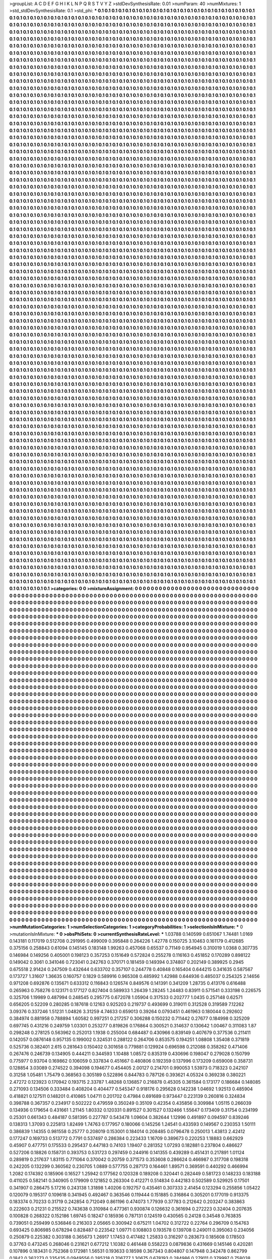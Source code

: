 >groupList:
A C D E F G H I K L
N P Q R S T V Y Z 
>stdDevSynthesisRate:
0.01 
>numParam:
40
>numMixtures:
1
>std_stdDevSynthesisRate:
0.1
>std_phi:
***
0.1 0.1 0.1 0.1 0.1 0.1 0.1 0.1 0.1 0.1
0.1 0.1 0.1 0.1 0.1 0.1 0.1 0.1 0.1 0.1
0.1 0.1 0.1 0.1 0.1 0.1 0.1 0.1 0.1 0.1
0.1 0.1 0.1 0.1 0.1 0.1 0.1 0.1 0.1 0.1
0.1 0.1 0.1 0.1 0.1 0.1 0.1 0.1 0.1 0.1
0.1 0.1 0.1 0.1 0.1 0.1 0.1 0.1 0.1 0.1
0.1 0.1 0.1 0.1 0.1 0.1 0.1 0.1 0.1 0.1
0.1 0.1 0.1 0.1 0.1 0.1 0.1 0.1 0.1 0.1
0.1 0.1 0.1 0.1 0.1 0.1 0.1 0.1 0.1 0.1
0.1 0.1 0.1 0.1 0.1 0.1 0.1 0.1 0.1 0.1
0.1 0.1 0.1 0.1 0.1 0.1 0.1 0.1 0.1 0.1
0.1 0.1 0.1 0.1 0.1 0.1 0.1 0.1 0.1 0.1
0.1 0.1 0.1 0.1 0.1 0.1 0.1 0.1 0.1 0.1
0.1 0.1 0.1 0.1 0.1 0.1 0.1 0.1 0.1 0.1
0.1 0.1 0.1 0.1 0.1 0.1 0.1 0.1 0.1 0.1
0.1 0.1 0.1 0.1 0.1 0.1 0.1 0.1 0.1 0.1
0.1 0.1 0.1 0.1 0.1 0.1 0.1 0.1 0.1 0.1
0.1 0.1 0.1 0.1 0.1 0.1 0.1 0.1 0.1 0.1
0.1 0.1 0.1 0.1 0.1 0.1 0.1 0.1 0.1 0.1
0.1 0.1 0.1 0.1 0.1 0.1 0.1 0.1 0.1 0.1
0.1 0.1 0.1 0.1 0.1 0.1 0.1 0.1 0.1 0.1
0.1 0.1 0.1 0.1 0.1 0.1 0.1 0.1 0.1 0.1
0.1 0.1 0.1 0.1 0.1 0.1 0.1 0.1 0.1 0.1
0.1 0.1 0.1 0.1 0.1 0.1 0.1 0.1 0.1 0.1
0.1 0.1 0.1 0.1 0.1 0.1 0.1 0.1 0.1 0.1
0.1 0.1 0.1 0.1 0.1 0.1 0.1 0.1 0.1 0.1
0.1 0.1 0.1 0.1 0.1 0.1 0.1 0.1 0.1 0.1
0.1 0.1 0.1 0.1 0.1 0.1 0.1 0.1 0.1 0.1
0.1 0.1 0.1 0.1 0.1 0.1 0.1 0.1 0.1 0.1
0.1 0.1 0.1 0.1 0.1 0.1 0.1 0.1 0.1 0.1
0.1 0.1 0.1 0.1 0.1 0.1 0.1 0.1 0.1 0.1
0.1 0.1 0.1 0.1 0.1 0.1 0.1 0.1 0.1 0.1
0.1 0.1 0.1 0.1 0.1 0.1 0.1 0.1 0.1 0.1
0.1 0.1 0.1 0.1 0.1 0.1 0.1 0.1 0.1 0.1
0.1 0.1 0.1 0.1 0.1 0.1 0.1 0.1 0.1 0.1
0.1 0.1 0.1 0.1 0.1 0.1 0.1 0.1 0.1 0.1
0.1 0.1 0.1 0.1 0.1 0.1 0.1 0.1 0.1 0.1
0.1 0.1 0.1 0.1 0.1 0.1 0.1 0.1 0.1 0.1
0.1 0.1 0.1 0.1 0.1 0.1 0.1 0.1 0.1 0.1
0.1 0.1 0.1 0.1 0.1 0.1 0.1 0.1 0.1 0.1
0.1 0.1 0.1 0.1 0.1 0.1 0.1 0.1 0.1 0.1
0.1 0.1 0.1 0.1 0.1 0.1 0.1 0.1 0.1 0.1
0.1 0.1 0.1 0.1 0.1 0.1 0.1 0.1 0.1 0.1
0.1 0.1 0.1 0.1 0.1 0.1 0.1 0.1 0.1 0.1
0.1 0.1 0.1 0.1 0.1 0.1 0.1 0.1 0.1 0.1
0.1 0.1 0.1 0.1 0.1 0.1 0.1 0.1 0.1 0.1
0.1 0.1 0.1 0.1 0.1 0.1 0.1 0.1 0.1 0.1
0.1 0.1 0.1 0.1 0.1 0.1 0.1 0.1 0.1 0.1
0.1 0.1 0.1 0.1 0.1 0.1 0.1 0.1 0.1 0.1
0.1 0.1 0.1 0.1 0.1 0.1 0.1 0.1 0.1 0.1
0.1 0.1 0.1 0.1 0.1 0.1 0.1 0.1 0.1 0.1
0.1 0.1 0.1 0.1 0.1 0.1 0.1 0.1 0.1 0.1
0.1 0.1 0.1 0.1 0.1 0.1 0.1 0.1 0.1 0.1
0.1 0.1 0.1 0.1 0.1 0.1 0.1 0.1 0.1 0.1
0.1 0.1 0.1 0.1 0.1 0.1 0.1 0.1 0.1 0.1
0.1 0.1 0.1 0.1 0.1 0.1 0.1 0.1 0.1 0.1
0.1 0.1 0.1 0.1 0.1 0.1 0.1 0.1 0.1 0.1
0.1 0.1 0.1 0.1 0.1 0.1 0.1 0.1 0.1 0.1
0.1 0.1 0.1 0.1 0.1 0.1 0.1 0.1 0.1 0.1
0.1 0.1 0.1 0.1 0.1 0.1 0.1 0.1 0.1 0.1
0.1 0.1 0.1 0.1 0.1 0.1 0.1 0.1 0.1 0.1
0.1 0.1 0.1 0.1 0.1 0.1 0.1 0.1 0.1 0.1
0.1 0.1 0.1 0.1 0.1 0.1 0.1 0.1 0.1 0.1
0.1 0.1 0.1 0.1 0.1 0.1 0.1 0.1 0.1 0.1
0.1 0.1 0.1 0.1 0.1 0.1 0.1 0.1 0.1 0.1
0.1 0.1 0.1 0.1 0.1 0.1 0.1 0.1 0.1 0.1
0.1 0.1 0.1 0.1 0.1 0.1 0.1 0.1 0.1 0.1
0.1 0.1 0.1 0.1 0.1 0.1 0.1 0.1 0.1 0.1
0.1 0.1 0.1 0.1 0.1 0.1 0.1 0.1 0.1 0.1
0.1 0.1 0.1 0.1 0.1 0.1 0.1 0.1 0.1 0.1
0.1 0.1 0.1 0.1 0.1 0.1 0.1 0.1 0.1 0.1
0.1 0.1 0.1 0.1 0.1 0.1 0.1 0.1 0.1 0.1
0.1 0.1 0.1 0.1 0.1 0.1 0.1 0.1 0.1 0.1
0.1 0.1 0.1 0.1 0.1 0.1 0.1 0.1 0.1 0.1
0.1 0.1 0.1 0.1 0.1 0.1 0.1 0.1 0.1 0.1
0.1 0.1 0.1 0.1 0.1 0.1 0.1 0.1 0.1 0.1
0.1 0.1 0.1 0.1 0.1 0.1 0.1 0.1 0.1 0.1
0.1 0.1 0.1 0.1 0.1 0.1 0.1 0.1 0.1 0.1
0.1 0.1 0.1 0.1 0.1 0.1 0.1 0.1 0.1 0.1
0.1 0.1 0.1 0.1 0.1 0.1 0.1 0.1 0.1 0.1
0.1 0.1 0.1 0.1 0.1 0.1 0.1 0.1 0.1 0.1
0.1 0.1 0.1 0.1 0.1 0.1 0.1 0.1 0.1 0.1
0.1 0.1 0.1 0.1 0.1 0.1 0.1 0.1 0.1 0.1
0.1 0.1 0.1 0.1 0.1 0.1 0.1 0.1 0.1 0.1
0.1 0.1 0.1 0.1 0.1 0.1 0.1 0.1 0.1 0.1
0.1 0.1 0.1 0.1 0.1 0.1 0.1 0.1 0.1 0.1
0.1 0.1 0.1 0.1 0.1 0.1 0.1 0.1 0.1 0.1
0.1 0.1 0.1 0.1 0.1 0.1 0.1 0.1 0.1 0.1
0.1 0.1 0.1 0.1 0.1 0.1 0.1 0.1 0.1 0.1
0.1 0.1 0.1 0.1 0.1 0.1 0.1 0.1 0.1 0.1
0.1 0.1 0.1 0.1 0.1 0.1 0.1 0.1 0.1 0.1
0.1 0.1 0.1 0.1 0.1 0.1 0.1 0.1 0.1 0.1
0.1 0.1 0.1 0.1 0.1 0.1 0.1 0.1 0.1 0.1
0.1 0.1 0.1 0.1 0.1 0.1 0.1 0.1 0.1 0.1
0.1 0.1 0.1 0.1 0.1 0.1 0.1 0.1 0.1 0.1
0.1 0.1 0.1 0.1 0.1 0.1 0.1 0.1 0.1 0.1
0.1 0.1 0.1 0.1 0.1 0.1 0.1 0.1 0.1 0.1
0.1 0.1 0.1 0.1 0.1 0.1 0.1 0.1 0.1 0.1
0.1 0.1 0.1 0.1 0.1 0.1 0.1 0.1 0.1 0.1
0.1 0.1 0.1 0.1 0.1 0.1 0.1 0.1 0.1 0.1
0.1 0.1 0.1 0.1 0.1 0.1 0.1 0.1 0.1 0.1
0.1 0.1 0.1 0.1 0.1 0.1 0.1 0.1 0.1 0.1
0.1 0.1 0.1 0.1 0.1 0.1 0.1 0.1 0.1 0.1
0.1 0.1 0.1 0.1 0.1 0.1 0.1 0.1 0.1 0.1
0.1 0.1 0.1 0.1 0.1 0.1 0.1 0.1 0.1 0.1
0.1 0.1 0.1 0.1 0.1 0.1 0.1 0.1 0.1 0.1
0.1 0.1 0.1 0.1 0.1 0.1 0.1 0.1 0.1 0.1
0.1 0.1 0.1 0.1 0.1 0.1 0.1 0.1 0.1 0.1
0.1 0.1 0.1 0.1 0.1 0.1 0.1 0.1 0.1 0.1
0.1 0.1 0.1 0.1 0.1 0.1 0.1 0.1 0.1 0.1
0.1 0.1 0.1 0.1 0.1 0.1 0.1 0.1 0.1 0.1
0.1 0.1 0.1 0.1 0.1 0.1 0.1 0.1 0.1 0.1
0.1 0.1 0.1 0.1 0.1 0.1 0.1 0.1 0.1 0.1
0.1 0.1 0.1 0.1 0.1 0.1 0.1 0.1 0.1 0.1
0.1 0.1 0.1 0.1 0.1 0.1 0.1 0.1 0.1 0.1
0.1 0.1 0.1 0.1 0.1 0.1 0.1 0.1 0.1 0.1
0.1 0.1 0.1 0.1 0.1 0.1 0.1 0.1 0.1 0.1
0.1 0.1 0.1 0.1 0.1 0.1 0.1 0.1 0.1 0.1
0.1 0.1 0.1 0.1 0.1 0.1 0.1 0.1 0.1 0.1
0.1 0.1 0.1 0.1 0.1 0.1 0.1 0.1 0.1 0.1
0.1 0.1 0.1 0.1 0.1 0.1 0.1 0.1 0.1 0.1
0.1 0.1 0.1 0.1 0.1 0.1 0.1 0.1 0.1 0.1
0.1 0.1 0.1 0.1 0.1 0.1 0.1 0.1 0.1 0.1
0.1 0.1 0.1 0.1 0.1 0.1 0.1 0.1 0.1 0.1
0.1 0.1 0.1 0.1 0.1 0.1 0.1 0.1 0.1 0.1
0.1 0.1 0.1 0.1 0.1 0.1 0.1 0.1 0.1 0.1
0.1 0.1 0.1 0.1 0.1 0.1 0.1 0.1 0.1 0.1
0.1 0.1 0.1 0.1 0.1 0.1 0.1 0.1 0.1 0.1
0.1 0.1 0.1 0.1 0.1 0.1 0.1 0.1 0.1 0.1
0.1 0.1 0.1 0.1 0.1 0.1 0.1 0.1 0.1 0.1
0.1 0.1 0.1 0.1 0.1 0.1 0.1 0.1 0.1 0.1
0.1 0.1 0.1 0.1 0.1 0.1 0.1 0.1 0.1 0.1
0.1 0.1 0.1 0.1 0.1 0.1 0.1 0.1 0.1 0.1
0.1 0.1 0.1 0.1 0.1 0.1 0.1 0.1 0.1 0.1
0.1 0.1 0.1 0.1 0.1 0.1 0.1 0.1 0.1 0.1
0.1 0.1 0.1 0.1 0.1 0.1 0.1 0.1 0.1 0.1
0.1 0.1 0.1 0.1 0.1 0.1 0.1 0.1 0.1 0.1
0.1 0.1 0.1 0.1 0.1 0.1 0.1 0.1 0.1 0.1
0.1 0.1 0.1 0.1 0.1 0.1 0.1 0.1 0.1 0.1
0.1 0.1 0.1 0.1 0.1 0.1 0.1 0.1 0.1 0.1
0.1 0.1 0.1 0.1 0.1 0.1 0.1 0.1 0.1 0.1
0.1 0.1 0.1 0.1 0.1 0.1 0.1 0.1 0.1 0.1
0.1 0.1 0.1 0.1 0.1 0.1 0.1 0.1 0.1 0.1
0.1 0.1 0.1 0.1 0.1 0.1 0.1 0.1 0.1 0.1
0.1 0.1 0.1 0.1 0.1 0.1 0.1 0.1 0.1 0.1
0.1 0.1 0.1 0.1 0.1 0.1 0.1 0.1 0.1 0.1
0.1 0.1 0.1 0.1 0.1 0.1 0.1 0.1 0.1 0.1
0.1 0.1 0.1 0.1 0.1 0.1 0.1 0.1 0.1 0.1
0.1 0.1 0.1 0.1 0.1 0.1 0.1 0.1 0.1 0.1
0.1 0.1 0.1 0.1 0.1 0.1 0.1 0.1 0.1 0.1
0.1 0.1 0.1 0.1 0.1 0.1 0.1 0.1 0.1 0.1
0.1 0.1 0.1 0.1 0.1 0.1 0.1 0.1 0.1 0.1
0.1 0.1 0.1 0.1 0.1 0.1 0.1 0.1 0.1 0.1
0.1 0.1 0.1 0.1 0.1 0.1 0.1 0.1 0.1 0.1
0.1 0.1 0.1 0.1 0.1 0.1 0.1 0.1 0.1 0.1
0.1 0.1 0.1 0.1 0.1 0.1 0.1 0.1 0.1 0.1
0.1 0.1 0.1 0.1 0.1 0.1 0.1 0.1 0.1 0.1
0.1 0.1 0.1 0.1 0.1 0.1 0.1 0.1 0.1 0.1
0.1 0.1 0.1 0.1 0.1 0.1 0.1 0.1 0.1 0.1
0.1 0.1 0.1 0.1 0.1 0.1 0.1 0.1 0.1 0.1
0.1 0.1 0.1 0.1 0.1 0.1 0.1 0.1 0.1 0.1
0.1 0.1 0.1 0.1 0.1 0.1 0.1 0.1 0.1 0.1
0.1 0.1 0.1 0.1 0.1 0.1 0.1 0.1 0.1 0.1
0.1 0.1 0.1 0.1 0.1 0.1 0.1 0.1 0.1 0.1
0.1 0.1 0.1 0.1 0.1 0.1 0.1 0.1 0.1 0.1
0.1 0.1 0.1 0.1 0.1 0.1 0.1 0.1 0.1 0.1
0.1 0.1 0.1 0.1 0.1 0.1 0.1 0.1 0.1 0.1
0.1 0.1 0.1 0.1 0.1 0.1 0.1 0.1 0.1 0.1
0.1 0.1 0.1 0.1 0.1 0.1 0.1 0.1 0.1 0.1
0.1 0.1 0.1 0.1 0.1 0.1 0.1 0.1 0.1 0.1
0.1 0.1 0.1 0.1 0.1 0.1 0.1 0.1 0.1 0.1
0.1 0.1 0.1 0.1 0.1 0.1 0.1 0.1 0.1 0.1
0.1 0.1 0.1 0.1 0.1 0.1 0.1 0.1 0.1 0.1
0.1 0.1 0.1 0.1 0.1 0.1 0.1 0.1 0.1 0.1
0.1 0.1 0.1 0.1 0.1 0.1 0.1 0.1 0.1 0.1
0.1 0.1 0.1 0.1 0.1 0.1 0.1 0.1 0.1 0.1
0.1 0.1 0.1 0.1 0.1 0.1 0.1 0.1 0.1 0.1
0.1 0.1 0.1 0.1 0.1 0.1 0.1 0.1 0.1 0.1
0.1 0.1 0.1 0.1 0.1 0.1 0.1 0.1 0.1 0.1
0.1 0.1 0.1 0.1 0.1 0.1 0.1 0.1 0.1 0.1
0.1 0.1 0.1 0.1 0.1 0.1 0.1 0.1 0.1 0.1
0.1 0.1 0.1 0.1 0.1 0.1 0.1 0.1 0.1 0.1
0.1 0.1 0.1 0.1 0.1 0.1 0.1 0.1 0.1 0.1
0.1 0.1 0.1 0.1 0.1 0.1 0.1 0.1 0.1 0.1
0.1 0.1 0.1 0.1 0.1 0.1 0.1 0.1 0.1 0.1
0.1 0.1 0.1 0.1 0.1 0.1 0.1 0.1 0.1 0.1
0.1 0.1 0.1 0.1 0.1 0.1 0.1 0.1 0.1 0.1
0.1 0.1 0.1 0.1 0.1 0.1 0.1 0.1 0.1 0.1
0.1 0.1 0.1 0.1 0.1 0.1 0.1 0.1 0.1 0.1
0.1 0.1 0.1 0.1 0.1 0.1 0.1 0.1 0.1 0.1
0.1 0.1 0.1 0.1 0.1 0.1 0.1 0.1 0.1 0.1
0.1 0.1 0.1 0.1 0.1 0.1 0.1 0.1 0.1 0.1
0.1 0.1 0.1 0.1 0.1 0.1 0.1 0.1 0.1 0.1
0.1 0.1 0.1 0.1 0.1 0.1 0.1 0.1 0.1 0.1
0.1 0.1 0.1 0.1 0.1 0.1 0.1 0.1 0.1 0.1
0.1 0.1 0.1 0.1 0.1 0.1 0.1 0.1 0.1 0.1
0.1 0.1 0.1 0.1 0.1 0.1 0.1 0.1 0.1 0.1
0.1 0.1 0.1 0.1 0.1 0.1 0.1 0.1 0.1 0.1
0.1 0.1 0.1 0.1 0.1 0.1 0.1 0.1 0.1 0.1
0.1 0.1 0.1 0.1 0.1 0.1 0.1 0.1 0.1 0.1
0.1 0.1 0.1 0.1 0.1 0.1 0.1 0.1 0.1 0.1
0.1 0.1 0.1 0.1 0.1 0.1 0.1 0.1 0.1 0.1
0.1 0.1 0.1 0.1 0.1 0.1 0.1 0.1 0.1 0.1
0.1 0.1 0.1 0.1 0.1 0.1 0.1 0.1 0.1 0.1
0.1 0.1 0.1 0.1 0.1 0.1 0.1 0.1 0.1 0.1
0.1 0.1 0.1 0.1 0.1 0.1 0.1 0.1 0.1 0.1
0.1 0.1 0.1 0.1 0.1 0.1 0.1 0.1 0.1 0.1
0.1 0.1 0.1 0.1 0.1 0.1 0.1 0.1 0.1 0.1
0.1 0.1 0.1 0.1 0.1 0.1 0.1 0.1 0.1 0.1
0.1 0.1 0.1 0.1 0.1 0.1 0.1 0.1 0.1 0.1
0.1 0.1 0.1 0.1 0.1 0.1 0.1 0.1 0.1 0.1
0.1 0.1 0.1 0.1 0.1 0.1 0.1 0.1 0.1 0.1
0.1 0.1 0.1 0.1 0.1 0.1 0.1 0.1 0.1 0.1
0.1 0.1 0.1 0.1 0.1 0.1 0.1 0.1 0.1 0.1
0.1 0.1 0.1 0.1 0.1 0.1 0.1 0.1 0.1 0.1
0.1 0.1 0.1 0.1 0.1 0.1 0.1 0.1 0.1 0.1
0.1 0.1 0.1 0.1 0.1 0.1 0.1 0.1 0.1 0.1
0.1 0.1 0.1 0.1 0.1 0.1 0.1 0.1 0.1 0.1
0.1 0.1 0.1 0.1 0.1 0.1 0.1 0.1 0.1 0.1
0.1 0.1 0.1 0.1 0.1 0.1 0.1 0.1 0.1 0.1
0.1 0.1 0.1 0.1 0.1 0.1 0.1 0.1 0.1 0.1
0.1 0.1 0.1 0.1 0.1 0.1 0.1 0.1 0.1 0.1
0.1 0.1 0.1 0.1 0.1 0.1 0.1 0.1 0.1 0.1
0.1 0.1 0.1 0.1 0.1 0.1 0.1 0.1 0.1 0.1
0.1 0.1 0.1 0.1 0.1 0.1 0.1 0.1 0.1 0.1
0.1 0.1 0.1 0.1 0.1 0.1 0.1 0.1 0.1 0.1
0.1 0.1 0.1 0.1 0.1 0.1 0.1 0.1 0.1 0.1
0.1 0.1 0.1 0.1 0.1 0.1 0.1 0.1 0.1 0.1
0.1 0.1 0.1 0.1 0.1 0.1 0.1 0.1 0.1 0.1
0.1 0.1 0.1 0.1 0.1 0.1 0.1 0.1 0.1 0.1
0.1 0.1 0.1 0.1 0.1 0.1 0.1 0.1 0.1 0.1
0.1 0.1 0.1 0.1 0.1 0.1 0.1 0.1 0.1 0.1
0.1 0.1 0.1 0.1 0.1 0.1 0.1 0.1 0.1 0.1
0.1 0.1 0.1 0.1 0.1 0.1 0.1 0.1 0.1 0.1
0.1 0.1 0.1 0.1 0.1 0.1 0.1 0.1 0.1 0.1
0.1 0.1 0.1 0.1 0.1 0.1 0.1 0.1 0.1 0.1
0.1 0.1 0.1 0.1 0.1 0.1 0.1 0.1 0.1 0.1
0.1 0.1 0.1 0.1 0.1 0.1 0.1 0.1 0.1 0.1
0.1 0.1 0.1 0.1 0.1 0.1 0.1 0.1 0.1 0.1
0.1 0.1 0.1 0.1 0.1 0.1 0.1 0.1 0.1 0.1
0.1 0.1 0.1 0.1 0.1 0.1 0.1 0.1 0.1 0.1
0.1 0.1 0.1 0.1 0.1 0.1 0.1 0.1 0.1 0.1
0.1 0.1 0.1 0.1 0.1 0.1 0.1 0.1 0.1 0.1
0.1 0.1 0.1 0.1 0.1 0.1 0.1 0.1 0.1 0.1
0.1 0.1 0.1 0.1 0.1 0.1 0.1 0.1 0.1 0.1
0.1 0.1 0.1 0.1 0.1 0.1 0.1 0.1 0.1 0.1
0.1 0.1 0.1 0.1 0.1 0.1 0.1 0.1 0.1 0.1
0.1 0.1 0.1 0.1 0.1 0.1 0.1 0.1 0.1 0.1
0.1 0.1 0.1 0.1 0.1 0.1 0.1 0.1 0.1 0.1
0.1 0.1 0.1 0.1 0.1 0.1 0.1 0.1 0.1 0.1
0.1 0.1 0.1 0.1 0.1 0.1 0.1 0.1 0.1 0.1
0.1 0.1 0.1 0.1 0.1 0.1 0.1 0.1 0.1 0.1
0.1 0.1 0.1 0.1 0.1 0.1 0.1 0.1 0.1 0.1
0.1 0.1 0.1 0.1 0.1 0.1 0.1 0.1 0.1 0.1
0.1 0.1 0.1 0.1 0.1 0.1 0.1 0.1 0.1 0.1
0.1 0.1 0.1 0.1 0.1 0.1 0.1 0.1 0.1 0.1
0.1 0.1 0.1 0.1 0.1 0.1 0.1 0.1 0.1 0.1
0.1 0.1 0.1 0.1 0.1 0.1 0.1 0.1 0.1 0.1
0.1 0.1 0.1 0.1 0.1 0.1 0.1 0.1 0.1 0.1
0.1 0.1 0.1 0.1 0.1 0.1 0.1 0.1 0.1 0.1
0.1 0.1 0.1 0.1 0.1 0.1 0.1 0.1 0.1 0.1
0.1 0.1 0.1 0.1 0.1 0.1 0.1 0.1 0.1 0.1
0.1 0.1 0.1 0.1 0.1 0.1 0.1 0.1 0.1 0.1
0.1 0.1 0.1 0.1 0.1 0.1 0.1 0.1 0.1 0.1
0.1 0.1 0.1 0.1 0.1 0.1 0.1 0.1 0.1 0.1
0.1 0.1 0.1 0.1 0.1 0.1 0.1 0.1 0.1 0.1
0.1 0.1 0.1 0.1 0.1 0.1 0.1 0.1 0.1 0.1
0.1 0.1 0.1 0.1 0.1 0.1 0.1 0.1 0.1 0.1
0.1 0.1 0.1 0.1 0.1 0.1 0.1 0.1 0.1 0.1
0.1 0.1 0.1 0.1 0.1 0.1 0.1 0.1 0.1 0.1
0.1 0.1 0.1 0.1 0.1 0.1 0.1 0.1 0.1 0.1
0.1 0.1 0.1 0.1 0.1 0.1 0.1 0.1 0.1 0.1
0.1 0.1 0.1 0.1 0.1 0.1 0.1 0.1 0.1 0.1
0.1 0.1 0.1 0.1 0.1 0.1 0.1 0.1 0.1 0.1
0.1 0.1 0.1 0.1 0.1 0.1 0.1 0.1 0.1 0.1
0.1 0.1 0.1 0.1 0.1 0.1 0.1 0.1 0.1 0.1
0.1 0.1 0.1 0.1 0.1 0.1 0.1 0.1 0.1 0.1
0.1 0.1 0.1 0.1 0.1 0.1 0.1 0.1 0.1 0.1
0.1 0.1 0.1 0.1 0.1 0.1 0.1 0.1 0.1 0.1
0.1 0.1 0.1 0.1 0.1 0.1 0.1 0.1 0.1 0.1
0.1 0.1 0.1 0.1 0.1 0.1 0.1 0.1 0.1 0.1
0.1 0.1 0.1 0.1 0.1 0.1 0.1 0.1 0.1 0.1
0.1 0.1 0.1 0.1 0.1 0.1 0.1 0.1 0.1 0.1
0.1 0.1 0.1 0.1 0.1 0.1 0.1 0.1 0.1 0.1
0.1 0.1 0.1 0.1 0.1 0.1 0.1 0.1 0.1 0.1
0.1 0.1 0.1 0.1 0.1 0.1 0.1 0.1 0.1 0.1
0.1 0.1 0.1 0.1 0.1 0.1 0.1 0.1 0.1 0.1
0.1 0.1 0.1 0.1 0.1 0.1 0.1 0.1 0.1 0.1
0.1 0.1 0.1 0.1 0.1 0.1 0.1 0.1 0.1 0.1
0.1 0.1 0.1 0.1 0.1 0.1 0.1 0.1 0.1 0.1
0.1 0.1 0.1 0.1 0.1 0.1 0.1 0.1 0.1 0.1
0.1 0.1 0.1 0.1 0.1 0.1 0.1 0.1 0.1 0.1
0.1 0.1 0.1 0.1 0.1 0.1 0.1 0.1 0.1 0.1
0.1 0.1 0.1 0.1 0.1 0.1 0.1 0.1 0.1 0.1
0.1 0.1 0.1 0.1 0.1 
>categories:
0 0
>mixtureAssignment:
0 0 0 0 0 0 0 0 0 0 0 0 0 0 0 0 0 0 0 0 0 0 0 0 0 0 0 0 0 0 0 0 0 0 0 0 0 0 0 0 0 0 0 0 0 0 0 0 0 0
0 0 0 0 0 0 0 0 0 0 0 0 0 0 0 0 0 0 0 0 0 0 0 0 0 0 0 0 0 0 0 0 0 0 0 0 0 0 0 0 0 0 0 0 0 0 0 0 0 0
0 0 0 0 0 0 0 0 0 0 0 0 0 0 0 0 0 0 0 0 0 0 0 0 0 0 0 0 0 0 0 0 0 0 0 0 0 0 0 0 0 0 0 0 0 0 0 0 0 0
0 0 0 0 0 0 0 0 0 0 0 0 0 0 0 0 0 0 0 0 0 0 0 0 0 0 0 0 0 0 0 0 0 0 0 0 0 0 0 0 0 0 0 0 0 0 0 0 0 0
0 0 0 0 0 0 0 0 0 0 0 0 0 0 0 0 0 0 0 0 0 0 0 0 0 0 0 0 0 0 0 0 0 0 0 0 0 0 0 0 0 0 0 0 0 0 0 0 0 0
0 0 0 0 0 0 0 0 0 0 0 0 0 0 0 0 0 0 0 0 0 0 0 0 0 0 0 0 0 0 0 0 0 0 0 0 0 0 0 0 0 0 0 0 0 0 0 0 0 0
0 0 0 0 0 0 0 0 0 0 0 0 0 0 0 0 0 0 0 0 0 0 0 0 0 0 0 0 0 0 0 0 0 0 0 0 0 0 0 0 0 0 0 0 0 0 0 0 0 0
0 0 0 0 0 0 0 0 0 0 0 0 0 0 0 0 0 0 0 0 0 0 0 0 0 0 0 0 0 0 0 0 0 0 0 0 0 0 0 0 0 0 0 0 0 0 0 0 0 0
0 0 0 0 0 0 0 0 0 0 0 0 0 0 0 0 0 0 0 0 0 0 0 0 0 0 0 0 0 0 0 0 0 0 0 0 0 0 0 0 0 0 0 0 0 0 0 0 0 0
0 0 0 0 0 0 0 0 0 0 0 0 0 0 0 0 0 0 0 0 0 0 0 0 0 0 0 0 0 0 0 0 0 0 0 0 0 0 0 0 0 0 0 0 0 0 0 0 0 0
0 0 0 0 0 0 0 0 0 0 0 0 0 0 0 0 0 0 0 0 0 0 0 0 0 0 0 0 0 0 0 0 0 0 0 0 0 0 0 0 0 0 0 0 0 0 0 0 0 0
0 0 0 0 0 0 0 0 0 0 0 0 0 0 0 0 0 0 0 0 0 0 0 0 0 0 0 0 0 0 0 0 0 0 0 0 0 0 0 0 0 0 0 0 0 0 0 0 0 0
0 0 0 0 0 0 0 0 0 0 0 0 0 0 0 0 0 0 0 0 0 0 0 0 0 0 0 0 0 0 0 0 0 0 0 0 0 0 0 0 0 0 0 0 0 0 0 0 0 0
0 0 0 0 0 0 0 0 0 0 0 0 0 0 0 0 0 0 0 0 0 0 0 0 0 0 0 0 0 0 0 0 0 0 0 0 0 0 0 0 0 0 0 0 0 0 0 0 0 0
0 0 0 0 0 0 0 0 0 0 0 0 0 0 0 0 0 0 0 0 0 0 0 0 0 0 0 0 0 0 0 0 0 0 0 0 0 0 0 0 0 0 0 0 0 0 0 0 0 0
0 0 0 0 0 0 0 0 0 0 0 0 0 0 0 0 0 0 0 0 0 0 0 0 0 0 0 0 0 0 0 0 0 0 0 0 0 0 0 0 0 0 0 0 0 0 0 0 0 0
0 0 0 0 0 0 0 0 0 0 0 0 0 0 0 0 0 0 0 0 0 0 0 0 0 0 0 0 0 0 0 0 0 0 0 0 0 0 0 0 0 0 0 0 0 0 0 0 0 0
0 0 0 0 0 0 0 0 0 0 0 0 0 0 0 0 0 0 0 0 0 0 0 0 0 0 0 0 0 0 0 0 0 0 0 0 0 0 0 0 0 0 0 0 0 0 0 0 0 0
0 0 0 0 0 0 0 0 0 0 0 0 0 0 0 0 0 0 0 0 0 0 0 0 0 0 0 0 0 0 0 0 0 0 0 0 0 0 0 0 0 0 0 0 0 0 0 0 0 0
0 0 0 0 0 0 0 0 0 0 0 0 0 0 0 0 0 0 0 0 0 0 0 0 0 0 0 0 0 0 0 0 0 0 0 0 0 0 0 0 0 0 0 0 0 0 0 0 0 0
0 0 0 0 0 0 0 0 0 0 0 0 0 0 0 0 0 0 0 0 0 0 0 0 0 0 0 0 0 0 0 0 0 0 0 0 0 0 0 0 0 0 0 0 0 0 0 0 0 0
0 0 0 0 0 0 0 0 0 0 0 0 0 0 0 0 0 0 0 0 0 0 0 0 0 0 0 0 0 0 0 0 0 0 0 0 0 0 0 0 0 0 0 0 0 0 0 0 0 0
0 0 0 0 0 0 0 0 0 0 0 0 0 0 0 0 0 0 0 0 0 0 0 0 0 0 0 0 0 0 0 0 0 0 0 0 0 0 0 0 0 0 0 0 0 0 0 0 0 0
0 0 0 0 0 0 0 0 0 0 0 0 0 0 0 0 0 0 0 0 0 0 0 0 0 0 0 0 0 0 0 0 0 0 0 0 0 0 0 0 0 0 0 0 0 0 0 0 0 0
0 0 0 0 0 0 0 0 0 0 0 0 0 0 0 0 0 0 0 0 0 0 0 0 0 0 0 0 0 0 0 0 0 0 0 0 0 0 0 0 0 0 0 0 0 0 0 0 0 0
0 0 0 0 0 0 0 0 0 0 0 0 0 0 0 0 0 0 0 0 0 0 0 0 0 0 0 0 0 0 0 0 0 0 0 0 0 0 0 0 0 0 0 0 0 0 0 0 0 0
0 0 0 0 0 0 0 0 0 0 0 0 0 0 0 0 0 0 0 0 0 0 0 0 0 0 0 0 0 0 0 0 0 0 0 0 0 0 0 0 0 0 0 0 0 0 0 0 0 0
0 0 0 0 0 0 0 0 0 0 0 0 0 0 0 0 0 0 0 0 0 0 0 0 0 0 0 0 0 0 0 0 0 0 0 0 0 0 0 0 0 0 0 0 0 0 0 0 0 0
0 0 0 0 0 0 0 0 0 0 0 0 0 0 0 0 0 0 0 0 0 0 0 0 0 0 0 0 0 0 0 0 0 0 0 0 0 0 0 0 0 0 0 0 0 0 0 0 0 0
0 0 0 0 0 0 0 0 0 0 0 0 0 0 0 0 0 0 0 0 0 0 0 0 0 0 0 0 0 0 0 0 0 0 0 0 0 0 0 0 0 0 0 0 0 0 0 0 0 0
0 0 0 0 0 0 0 0 0 0 0 0 0 0 0 0 0 0 0 0 0 0 0 0 0 0 0 0 0 0 0 0 0 0 0 0 0 0 0 0 0 0 0 0 0 0 0 0 0 0
0 0 0 0 0 0 0 0 0 0 0 0 0 0 0 0 0 0 0 0 0 0 0 0 0 0 0 0 0 0 0 0 0 0 0 0 0 0 0 0 0 0 0 0 0 0 0 0 0 0
0 0 0 0 0 0 0 0 0 0 0 0 0 0 0 0 0 0 0 0 0 0 0 0 0 0 0 0 0 0 0 0 0 0 0 0 0 0 0 0 0 0 0 0 0 0 0 0 0 0
0 0 0 0 0 0 0 0 0 0 0 0 0 0 0 0 0 0 0 0 0 0 0 0 0 0 0 0 0 0 0 0 0 0 0 0 0 0 0 0 0 0 0 0 0 0 0 0 0 0
0 0 0 0 0 0 0 0 0 0 0 0 0 0 0 0 0 0 0 0 0 0 0 0 0 0 0 0 0 0 0 0 0 0 0 0 0 0 0 0 0 0 0 0 0 0 0 0 0 0
0 0 0 0 0 0 0 0 0 0 0 0 0 0 0 0 0 0 0 0 0 0 0 0 0 0 0 0 0 0 0 0 0 0 0 0 0 0 0 0 0 0 0 0 0 0 0 0 0 0
0 0 0 0 0 0 0 0 0 0 0 0 0 0 0 0 0 0 0 0 0 0 0 0 0 0 0 0 0 0 0 0 0 0 0 0 0 0 0 0 0 0 0 0 0 0 0 0 0 0
0 0 0 0 0 0 0 0 0 0 0 0 0 0 0 0 0 0 0 0 0 0 0 0 0 0 0 0 0 0 0 0 0 0 0 0 0 0 0 0 0 0 0 0 0 0 0 0 0 0
0 0 0 0 0 0 0 0 0 0 0 0 0 0 0 0 0 0 0 0 0 0 0 0 0 0 0 0 0 0 0 0 0 0 0 0 0 0 0 0 0 0 0 0 0 0 0 0 0 0
0 0 0 0 0 0 0 0 0 0 0 0 0 0 0 0 0 0 0 0 0 0 0 0 0 0 0 0 0 0 0 0 0 0 0 0 0 0 0 0 0 0 0 0 0 0 0 0 0 0
0 0 0 0 0 0 0 0 0 0 0 0 0 0 0 0 0 0 0 0 0 0 0 0 0 0 0 0 0 0 0 0 0 0 0 0 0 0 0 0 0 0 0 0 0 0 0 0 0 0
0 0 0 0 0 0 0 0 0 0 0 0 0 0 0 0 0 0 0 0 0 0 0 0 0 0 0 0 0 0 0 0 0 0 0 0 0 0 0 0 0 0 0 0 0 0 0 0 0 0
0 0 0 0 0 0 0 0 0 0 0 0 0 0 0 0 0 0 0 0 0 0 0 0 0 0 0 0 0 0 0 0 0 0 0 0 0 0 0 0 0 0 0 0 0 0 0 0 0 0
0 0 0 0 0 0 0 0 0 0 0 0 0 0 0 0 0 0 0 0 0 0 0 0 0 0 0 0 0 0 0 0 0 0 0 0 0 0 0 0 0 0 0 0 0 0 0 0 0 0
0 0 0 0 0 0 0 0 0 0 0 0 0 0 0 0 0 0 0 0 0 0 0 0 0 0 0 0 0 0 0 0 0 0 0 0 0 0 0 0 0 0 0 0 0 0 0 0 0 0
0 0 0 0 0 0 0 0 0 0 0 0 0 0 0 0 0 0 0 0 0 0 0 0 0 0 0 0 0 0 0 0 0 0 0 0 0 0 0 0 0 0 0 0 0 0 0 0 0 0
0 0 0 0 0 0 0 0 0 0 0 0 0 0 0 0 0 0 0 0 0 0 0 0 0 0 0 0 0 0 0 0 0 0 0 0 0 0 0 0 0 0 0 0 0 0 0 0 0 0
0 0 0 0 0 0 0 0 0 0 0 0 0 0 0 0 0 0 0 0 0 0 0 0 0 0 0 0 0 0 0 0 0 0 0 0 0 0 0 0 0 0 0 0 0 0 0 0 0 0
0 0 0 0 0 0 0 0 0 0 0 0 0 0 0 0 0 0 0 0 0 0 0 0 0 0 0 0 0 0 0 0 0 0 0 0 0 0 0 0 0 0 0 0 0 0 0 0 0 0
0 0 0 0 0 0 0 0 0 0 0 0 0 0 0 0 0 0 0 0 0 0 0 0 0 0 0 0 0 0 0 0 0 0 0 0 0 0 0 0 0 0 0 0 0 0 0 0 0 0
0 0 0 0 0 0 0 0 0 0 0 0 0 0 0 0 0 0 0 0 0 0 0 0 0 0 0 0 0 0 0 0 0 0 0 0 0 0 0 0 0 0 0 0 0 0 0 0 0 0
0 0 0 0 0 0 0 0 0 0 0 0 0 0 0 0 0 0 0 0 0 0 0 0 0 0 0 0 0 0 0 0 0 0 0 0 0 0 0 0 0 0 0 0 0 0 0 0 0 0
0 0 0 0 0 0 0 0 0 0 0 0 0 0 0 0 0 0 0 0 0 0 0 0 0 0 0 0 0 0 0 0 0 0 0 0 0 0 0 0 0 0 0 0 0 0 0 0 0 0
0 0 0 0 0 0 0 0 0 0 0 0 0 0 0 0 0 0 0 0 0 0 0 0 0 0 0 0 0 0 0 0 0 0 0 0 0 0 0 0 0 0 0 0 0 0 0 0 0 0
0 0 0 0 0 0 0 0 0 0 0 0 0 0 0 0 0 0 0 0 0 0 0 0 0 0 0 0 0 0 0 0 0 0 0 0 0 0 0 0 0 0 0 0 0 0 0 0 0 0
0 0 0 0 0 0 0 0 0 0 0 0 0 0 0 0 0 0 0 0 0 0 0 0 0 0 0 0 0 0 0 0 0 0 0 0 0 0 0 0 0 0 0 0 0 0 0 0 0 0
0 0 0 0 0 0 0 0 0 0 0 0 0 0 0 0 0 0 0 0 0 0 0 0 0 0 0 0 0 0 0 0 0 0 0 0 0 0 0 0 0 0 0 0 0 0 0 0 0 0
0 0 0 0 0 0 0 0 0 0 0 0 0 0 0 0 0 0 0 0 0 0 0 0 0 0 0 0 0 0 0 0 0 0 0 0 0 0 0 0 0 0 0 0 0 0 0 0 0 0
0 0 0 0 0 0 0 0 0 0 0 0 0 0 0 0 0 0 0 0 0 0 0 0 0 0 0 0 0 0 0 0 0 0 0 0 0 0 0 0 0 0 0 0 0 
>numMutationCategories:
1
>numSelectionCategories:
1
>categoryProbabilities:
1 
>selectionIsInMixture:
***
0 
>mutationIsInMixture:
***
0 
>obsPhiSets:
0
>currentSynthesisRateLevel:
***
1.03788 0.140599 0.651067 1.74481 1.0169 0.143181 0.117019 0.512708 0.291995 0.499009
0.395848 0.264226 1.42778 0.150725 3.10463 0.161179 0.412685 0.375156 0.258843 0.61094
0.145145 0.183148 1.99263 0.457068 0.65537 0.71149 0.954945 0.310019 1.0368 0.307735
0.146984 0.149256 0.405001 0.198123 0.357253 0.151649 0.572824 0.255278 0.116163 0.451852
0.170289 0.898122 0.149042 0.3061 0.341046 0.723041 0.242763 0.370171 0.181459 0.149394
0.374807 0.202149 0.389925 0.2945 0.675518 2.91424 0.247509 0.432644 0.633702 0.357107
0.244778 0.40848 0.165404 0.644215 0.341635 0.587567 0.173727 1.31607 1.36635 0.160757
0.1829 0.589916 0.965308 0.485992 1.42988 0.644936 0.485037 0.254325 2.14656 0.971208
0.692876 0.135671 0.633312 0.116843 0.126574 0.849576 0.141391 0.341209 1.28735 0.413176
0.616488 0.265963 0.758276 0.123171 0.177127 0.827404 0.589933 1.26439 1.28245 1.24483
0.83911 0.571541 0.333198 0.226575 0.325706 1.19989 0.487994 0.248545 0.295775 0.672078
1.05904 0.317533 0.202777 1.0435 0.257148 0.62571 0.656205 0.52209 0.280285 0.187618
0.12163 0.925203 0.219737 0.493699 0.319011 0.312528 0.319589 7.12262 3.09376 0.337246
1.51231 1.04826 3.31259 4.74633 0.659013 0.39264 0.0793451 0.461963 0.180044 0.292602
0.384974 0.881958 0.788894 1.60582 0.997251 0.217257 0.306288 0.150232 0.711442 0.27677
0.184998 0.325209 0.697745 0.431216 0.249759 1.03301 0.253277 0.819826 0.176864 0.300521
0.314637 0.130642 1.00467 0.311083 1.87 0.298248 0.278125 0.563962 0.252013 1.1938
0.255004 0.684487 0.430966 0.839149 0.407679 0.377536 0.211411 0.142057 0.0876148 0.957135
0.199002 0.324531 0.288122 0.264706 0.853575 0.194251 1.08808 1.35408 0.371819 0.525736
0.382401 2.615 0.281643 0.150402 0.301658 0.779881 0.129924 0.696598 0.212088 0.358262
0.471406 0.267476 0.246739 0.134905 0.444211 0.344593 1.10488 1.08572 0.835319 0.430696
0.198047 0.279028 0.150799 0.775977 0.93704 0.169862 0.106059 0.337834 0.451667 0.480806
0.192359 0.137996 0.173209 0.659008 0.358731 0.128854 3.03089 0.274522 0.394098 0.194677
0.454405 2.00127 0.214701 0.990053 1.53973 0.718323 0.242107 0.31258 1.05481 1.75479
0.368563 0.305189 0.522896 0.844783 0.787126 0.393621 4.05324 0.369238 0.380221 2.47272
0.123923 0.170942 0.193715 2.33787 1.48268 0.136857 0.216878 0.45305 0.361584 0.173177
0.186684 0.148085 0.271093 0.134506 0.333484 0.408204 0.404477 0.545347 0.918176 0.295628
0.142238 1.04692 1.92513 0.485904 0.418821 0.127511 0.148201 0.410865 1.04711 0.201702
0.47984 0.691689 0.973447 0.223139 0.260816 0.324834 0.398788 0.367357 0.234917 0.502222
0.479559 0.350249 0.35109 0.42354 0.435856 0.309984 1.05115 0.266039 0.134936 0.179654
0.431661 1.21145 1.80332 0.120331 0.891527 0.301527 0.132466 1.55647 0.173409 0.31754
0.234199 0.25301 0.661343 0.484187 0.581395 0.227787 0.543478 1.09604 0.382644 1.12996
0.491897 0.094597 0.839246 0.138313 1.37093 0.225813 1.82499 1.74763 0.177957 0.180066
0.145256 1.24541 0.433593 0.149567 0.230353 1.50111 0.386839 1.14355 0.981558 0.25777
0.208019 0.153001 0.184014 0.208485 0.0796478 0.250013 1.43813 2.42412 0.177247 0.169733
0.513772 0.7791 0.537497 0.286384 0.223433 1.16709 0.389673 0.220253 1.18883 0.662929
0.45907 0.477751 0.175533 0.295437 0.447183 0.74103 1.19407 0.281352 1.07293 0.182881
0.237804 0.486627 0.527206 0.18826 0.158731 0.393753 0.531723 0.297459 0.244916 0.141355
0.439289 0.451431 0.217891 1.01124 0.289819 0.217637 1.83115 0.771064 0.370042 0.20759
0.371573 0.353608 0.286624 0.466987 0.317708 0.198318 0.242205 0.132299 0.360562 0.230705
1.0889 0.577755 0.287173 0.164461 1.89571 0.369591 0.440292 0.466994 1.2082 0.174392
0.185906 0.16527 1.25942 0.177562 0.120328 0.189208 0.320441 0.282449 0.581723 0.148233
0.183188 0.411025 0.582141 0.340905 0.179909 0.121852 0.263304 0.412271 0.514834 0.442183
0.502589 0.529925 0.17501 0.341907 0.286475 5.17216 0.243138 1.31898 1.40206 0.192757
0.435461 0.307333 2.41454 0.123294 0.255856 1.05422 0.120079 0.195317 0.109618 0.341945
0.492467 0.363546 0.119444 0.151885 0.316864 0.305201 0.177019 0.913375 0.183374 0.70233
0.31719 0.242854 0.712049 0.861196 0.474073 1.77939 0.37783 0.212642 0.203247 0.383863
0.222603 0.21231 0.215522 0.743638 0.310984 0.477361 0.930874 0.126632 0.361694 0.272223
0.32404 0.207635 0.100828 0.268322 0.152186 1.69745 0.18247 0.185936 0.787131 0.124519
0.430565 0.24128 0.34548 0.763835 0.739051 0.259499 0.536846 0.216303 2.05665 0.300942
0.675211 1.04702 0.312722 0.22764 0.296709 0.154763 0.693425 0.806985 0.678294 0.828487
0.223542 1.09771 0.108803 0.193578 0.139708 0.249011 0.395063 0.234056 0.250879 0.225382
0.303188 0.365673 1.26917 1.17453 0.417482 1.25833 0.316297 0.283673 0.185608 0.178503
0.37763 0.473245 0.268046 0.231621 0.677212 1.10382 0.461448 0.558223 0.0879836 0.431669
0.145146 0.420281 0.107896 0.183431 0.752368 0.172981 1.56531 0.193633 0.18598 0.367343
0.804807 0.147948 0.342478 0.862799 0.1842 0.362273 0.335435 0.0949556 0.285218 0.706777
1.30675 0.678193 0.284986 0.279111 0.379997 0.758038 0.407719 0.505409 0.323085 0.243861
0.236819 0.144474 0.298336 0.776151 0.301837 0.236581 0.312992 0.409386 0.642816 1.26053
0.924722 0.170753 1.00568 0.683706 0.660943 0.18508 0.329119 0.678043 0.250053 1.04954
0.184381 0.340387 0.184666 0.30384 0.425295 0.164934 0.24383 0.536084 1.5518 0.670435
0.267528 0.243885 0.573119 0.138843 0.717774 0.205673 0.124486 0.609945 0.44024 0.645376
0.27203 0.26028 4.83506 1.7713 0.153848 0.790362 0.126009 0.32004 0.658017 0.424572
0.448591 0.204678 0.17335 0.205369 0.205209 1.30775 0.398985 0.216605 0.240208 0.539453
0.683798 0.470881 0.125676 0.67792 0.19597 0.150815 0.461674 1.28892 0.529717 0.917932
0.406497 1.24493 0.360399 0.372661 1.23543 0.447969 0.204096 0.315054 0.247818 0.239973
0.443635 0.307897 0.130302 0.162276 0.374667 0.502988 0.631599 3.23771 0.410114 0.236379
0.257791 0.245827 0.152526 0.223624 0.207837 0.121963 0.154788 0.938594 0.462333 0.44648
0.646516 0.197358 0.192655 0.579047 0.359999 0.762914 0.14138 0.211504 0.459757 0.176305
0.186078 0.201398 0.195286 0.348291 0.835555 0.0964732 2.09773 0.280991 0.240402 0.167278
0.480256 0.0913338 1.77549 0.40046 0.125491 0.521745 0.380963 0.832073 1.35619 0.202378
0.60741 0.321329 1.20572 0.205018 0.770544 0.476509 0.464346 0.397475 0.343166 0.12259
1.25609 0.657496 0.82923 1.66045 1.45635 0.444338 1.39314 0.35982 0.425353 2.57896
0.773271 0.441726 0.574723 0.585241 0.364915 2.20929 0.621056 1.60591 0.146004 0.307899
0.884158 0.122704 1.25285 2.15277 0.212968 0.248591 0.585744 0.351175 0.378872 0.207008
0.122159 0.605433 1.10185 0.667154 0.240446 0.240753 0.12613 1.05147 0.871987 0.593753
0.840313 0.183122 0.213475 0.553295 6.85378 0.248349 0.378429 0.86801 0.17557 0.684874
0.115437 0.220068 1.14499 0.467649 0.626187 0.563812 1.16238 0.350347 0.155167 0.117944
0.461796 0.245998 0.278423 0.15349 0.672211 0.331261 1.94776 0.186099 0.401875 0.855735
1.23675 1.18282 0.36662 1.42982 2.71841 0.367788 0.664756 0.167709 0.465148 1.09795
0.924046 0.184684 0.132104 0.277655 0.934512 0.549497 0.126845 0.555698 0.265021 0.285457
0.36533 0.219068 3.00048 0.284065 0.142669 0.442957 0.245875 0.287376 0.32606 0.667236
0.360877 0.802692 0.409307 0.0944034 0.58914 0.289654 0.208056 0.102896 0.274483 0.472619
0.190431 0.0738037 0.264132 0.1856 0.0796408 0.572986 0.854606 0.425654 0.176925 0.1773
0.29521 0.834597 0.488223 0.366073 0.155813 0.294169 0.133567 0.479653 0.520529 0.197774
0.269652 0.295991 0.287849 0.902217 0.442571 0.327674 0.362803 0.182912 0.897171 0.556699
0.384099 0.252973 0.330908 0.242819 0.552777 0.326617 0.425306 0.165013 0.224995 0.899647
0.311783 0.387358 0.173657 0.521897 0.66779 0.638582 1.25015 0.0952086 0.369446 0.420108
0.752852 0.151314 1.25934 0.544466 0.296644 2.4643 0.301278 0.307403 0.809659 1.32345
0.297305 0.421259 0.467622 0.410557 1.5612 0.317891 0.1382 2.0447 0.483655 1.06644
0.21175 0.375627 0.554843 0.181016 0.398244 0.773485 0.206077 0.521198 0.140974 1.42798
0.551966 0.137946 5.22954 2.23606 0.124114 0.282009 0.236433 0.183407 0.149042 1.12694
0.214494 0.326126 1.23863 0.421063 2.11118 0.555126 0.412392 0.597168 0.850779 0.830102
0.53099 0.608176 0.685749 0.200438 0.215261 1.30005 0.948441 0.410584 1.04654 0.323351
0.429159 1.29631 0.284999 0.463588 0.25036 0.189325 0.306176 0.45883 0.153922 0.200796
0.22937 0.135956 1.20941 0.773077 0.437376 0.243953 1.33375 0.285957 0.168342 0.244647
0.298007 0.739646 0.401955 1.3065 0.885413 0.131118 0.410971 0.438189 0.461723 1.10819
0.104309 0.699864 0.272364 0.16705 0.452654 0.328976 0.200299 0.247911 0.212277 0.44796
0.157985 0.270024 1.56879 0.161776 0.923824 0.46123 0.165619 0.193864 0.177485 0.289017
0.420783 0.516085 1.39403 0.384436 0.22744 0.413129 0.111367 0.479882 0.177671 0.290236
0.235371 0.260175 1.08081 0.651859 0.448583 0.258532 2.18619 1.39025 0.159612 0.257836
0.238704 0.358778 0.872819 0.342477 2.06069 0.54965 0.197405 0.368946 5.09901 0.348101
0.910316 0.260482 1.28068 0.531554 0.472252 0.837771 0.194405 0.751198 0.27586 0.121153
1.70962 0.390804 0.671705 0.197806 1.01297 0.385428 0.419325 0.451337 2.7002 0.12611
0.768013 0.210982 0.209408 0.147257 0.309026 0.229272 0.328203 0.355306 0.168788 0.197743
0.13329 0.15129 0.323985 0.184197 0.27513 0.701512 0.215237 0.249791 0.288321 0.668656
2.37381 0.12577 1.18861 0.609468 0.239213 0.171562 0.35325 0.397137 0.36149 0.540037
0.559681 0.876393 0.827104 0.219781 0.72295 1.13895 0.385261 0.140426 0.361795 0.684135
0.115143 0.0793088 0.153208 0.161575 1.98461 1.45898 0.299662 0.393971 0.487119 0.246367
0.468275 1.34094 0.283692 0.313843 0.145753 1.02762 0.316015 0.23206 0.245158 0.881865
0.264314 0.106782 0.331739 0.188693 0.237896 0.73685 1.51373 0.43818 0.228247 0.167169
0.407859 0.990965 1.99834 0.236654 1.25557 0.25753 0.253106 0.189741 0.317507 0.83209
1.04178 0.121326 0.413887 0.642526 0.992492 0.0967923 0.48555 0.150005 0.531631 0.30138
0.252828 0.690222 1.2883 0.177829 0.42133 0.230041 0.204245 0.132326 0.111962 0.38046
0.351657 0.911178 0.118424 0.291979 1.90956 0.789449 0.158491 0.75139 1.28891 0.371032
0.219309 0.426387 0.26065 0.197957 0.207929 0.739326 0.39654 2.38374 0.413586 0.682579
0.27626 0.249888 0.743265 0.491596 0.259641 0.277889 1.06533 0.227455 1.97826 0.677249
0.301898 0.332599 0.510897 0.717055 0.548712 0.624427 0.118276 0.650533 0.91084 0.11739
1.15318 0.606472 0.106101 0.18547 0.538105 0.985622 0.270963 0.293357 0.156349 0.185655
0.606991 0.24645 0.702741 1.15876 0.277813 0.257323 0.247708 0.53279 0.173207 1.07933
0.133704 0.45916 0.189792 0.310379 0.801873 0.205898 0.513564 1.46145 0.328959 0.711406
0.555371 0.530049 0.109316 0.405452 0.22801 1.55059 0.131365 1.82103 0.32492 1.58739
0.140013 0.364677 1.60023 0.51141 0.462103 0.282571 1.36126 1.16189 1.0079 0.235061
0.609847 0.357479 0.766847 0.320533 0.309132 0.261623 0.151568 0.134907 0.315979 0.226346
0.859967 0.310281 0.319903 0.452146 0.155985 4.8946 0.453658 0.28688 0.278988 0.466593
0.563579 1.41389 0.195327 0.318235 1.11547 0.622592 0.85168 0.255278 0.499089 0.21516
0.37696 0.699561 0.352584 0.270472 0.719369 0.735302 0.304404 0.213346 0.934691 1.55621
0.431347 0.351732 1.04269 0.282087 0.1233 0.249379 0.200021 0.159719 0.309561 0.138611
0.113088 0.411258 0.0990238 0.270752 0.221739 1.1587 0.131614 0.576857 0.0971706 0.183933
0.194611 0.510831 0.350398 0.566853 0.211935 0.397042 0.258036 0.273168 0.366644 0.249293
0.529469 0.258917 0.207941 0.264772 0.974293 0.277705 0.339334 0.510021 0.393732 0.306932
0.57126 0.35685 0.191233 0.578812 0.22695 0.40724 0.237388 0.268672 1.36584 0.272263
0.158607 0.127081 0.150281 0.33069 0.531629 0.236042 0.777926 0.930687 0.859836 0.31357
0.571518 0.302235 0.419316 1.09893 1.81907 0.0808882 0.349095 0.300379 0.360386 0.307641
0.384066 0.136459 0.266957 0.470991 0.782903 0.332459 0.348607 0.227007 0.274724 0.327716
0.569898 0.11021 0.673494 0.177418 0.439728 0.436282 0.234621 3.49978 0.422922 1.09263
0.0928993 0.266645 0.104571 0.209685 0.129471 2.55409 0.24034 0.703681 0.715994 0.583369
0.187853 0.151287 0.929631 0.850389 0.128153 0.418494 0.711679 0.134972 1.32716 0.54938
0.104337 0.447409 0.342452 0.953014 0.684492 0.121677 0.148408 0.286246 1.23099 0.58999
0.125119 0.427427 0.12334 0.133688 0.587555 0.463005 0.413505 0.425882 0.907509 0.217245
0.114114 0.0857628 0.165925 0.250455 0.195593 0.307013 0.329428 0.105475 0.553425 0.567577
0.263466 0.375496 0.676027 1.31701 0.169021 0.38975 0.336438 0.350355 0.438598 0.205249
0.499356 1.55435 1.17365 0.305214 0.640657 0.342085 0.183146 0.358187 0.760233 0.183323
0.945332 0.128057 0.580103 2.02025 0.226554 0.110467 0.164031 0.196932 0.379972 0.437263
0.456556 0.579385 0.894254 0.248787 0.431057 0.214114 0.358866 0.240916 0.16864 0.188557
2.397 0.418691 0.69278 0.119118 0.398896 1.33084 0.290575 0.100009 0.955305 0.50815
0.0903104 0.133537 0.305616 0.323945 0.137464 0.136692 0.260503 0.261755 0.44846 0.34752
0.218489 0.521897 0.239681 0.293647 1.02399 0.58883 0.620655 0.314278 0.0865755 1.11622
2.81403 0.669773 0.945239 0.252159 0.18469 0.261987 0.810387 0.224187 0.354092 0.476816
0.568045 0.244422 1.35945 0.528802 0.497519 0.140887 0.159511 1.00158 0.608325 0.148879
0.709214 0.581691 0.196231 0.270473 1.19899 0.494311 0.295056 0.23225 0.187494 0.418129
0.203007 0.506563 0.241033 0.800783 0.149914 0.280695 0.858758 0.573565 0.228013 0.506668
0.488013 0.586347 0.28102 0.344511 0.254012 0.237794 0.141549 0.269255 0.805476 0.224974
0.0768625 0.160852 0.566148 0.336368 0.313529 0.28015 0.320632 0.359103 0.145806 0.970313
0.482601 0.302823 0.292894 0.205869 0.148016 0.696565 0.4317 0.187713 0.214367 0.562453
0.619466 0.984609 0.363837 0.15815 0.115796 0.881073 0.157731 0.116919 0.838664 0.379901
0.259205 0.620672 0.523258 0.2287 0.187305 0.167508 1.76031 0.864143 0.927978 0.274377
0.432205 0.848682 0.339931 0.221302 0.170258 0.323086 0.428316 0.609408 0.374059 0.233516
0.118272 1.9942 0.373583 0.346478 0.229181 0.77702 1.47819 0.269565 0.33797 1.19094
0.209986 0.254502 0.50928 1.46338 0.443648 0.212015 0.562132 0.751069 1.02541 0.318458
0.398632 0.659041 0.7496 1.05716 0.447199 0.268411 0.507626 0.876661 3.16598 0.197519
0.389583 0.269734 0.493329 0.310941 0.198763 1.82525 0.186043 0.19832 0.831016 0.126838
0.346152 0.319736 1.62138 0.279222 0.258675 0.241025 0.665541 0.66754 0.501622 0.271922
0.27364 0.152496 0.568863 0.646973 1.40552 0.350279 0.476109 0.278638 0.236066 0.180404
0.73574 1.35993 0.182613 0.483944 0.472855 0.126929 1.24504 0.3615 0.874197 0.169131
0.27706 0.196225 0.294475 0.136938 0.247691 0.2291 0.755419 5.38015 0.257024 0.569131
0.571781 0.528944 0.270199 0.529807 0.682103 0.538471 0.56359 0.413245 1.71353 0.115028
0.424784 0.10809 0.215128 0.236964 0.275509 0.232228 0.177568 1.1199 1.04335 0.617907
0.158175 0.21006 0.772992 0.493973 0.780533 0.712272 0.674133 0.197203 0.123643 0.390478
1.03784 0.354621 0.43936 0.173113 0.381077 0.763586 0.704872 0.678447 0.13707 0.573052
0.267495 0.704016 0.983898 0.280192 0.247877 0.296467 0.881044 0.406659 0.203912 0.291655
0.124661 0.570706 0.202123 0.340654 0.744321 0.392657 0.201086 0.534397 0.258874 0.960353
0.550779 0.356204 0.156963 0.135019 0.980314 0.293997 0.745827 1.04582 0.492953 0.348902
1.35163 0.195922 0.546666 0.34693 0.506642 0.268595 0.29341 0.326065 0.145053 0.525097
0.267536 0.179899 0.170651 0.183849 0.0932188 1.23518 0.43488 0.507508 0.171536 0.242253
0.864677 0.805551 0.819335 0.313654 0.112945 0.313288 1.26475 0.183554 0.780324 0.210515
0.162099 0.957729 0.17808 0.405185 0.783142 0.689195 1.53493 0.581397 0.394027 0.465065
0.672508 1.08308 0.582094 1.74591 0.188488 0.23231 0.227493 0.129841 0.199078 0.196965
0.718821 0.318575 0.176916 0.182839 0.333782 0.128295 0.127449 0.284565 0.140064 0.33346
0.774216 0.139033 0.450991 0.350224 0.220497 0.269897 0.772271 0.696995 0.311199 0.320156
0.46237 0.34803 0.863293 0.217796 0.252529 0.219432 0.258996 0.716635 0.232165 0.449743
0.150214 1.32629 0.183097 0.496587 0.238247 0.328972 0.220222 2.06655 0.171069 0.145506
0.453421 0.22815 0.339818 0.400332 0.11244 1.12459 0.244599 0.241749 0.438517 0.378347
0.523121 0.238399 0.302136 0.737357 0.260801 0.397469 0.393923 0.267644 0.485873 0.175002
0.241171 0.946726 0.425054 0.286869 0.157597 0.302448 0.163556 0.168186 0.814526 0.155353
0.490894 0.42595 0.491549 0.535696 0.584345 0.139245 0.242951 0.509382 0.698093 0.108374
0.157993 0.22242 0.27816 0.456007 0.257451 0.577585 1.66959 0.234264 0.43444 1.18269
0.556637 0.17915 0.290306 0.555888 0.261206 0.213107 0.431174 0.562855 0.309667 0.201719
0.198816 0.159232 0.329987 0.595021 0.230681 0.102264 3.02762 0.390754 0.17408 0.154485
0.140495 0.239111 0.862897 8.84163 0.313868 0.95167 0.659282 0.477694 0.243324 0.243288
0.551726 0.21923 0.346013 0.264239 0.449062 0.482236 0.100919 0.329632 0.359495 1.80174
0.276315 0.120467 0.251079 0.594621 0.338308 0.229648 0.317613 0.377004 0.343837 0.174795
0.208667 0.132605 1.04555 0.153068 0.124119 0.42007 0.375597 0.211078 0.191861 0.457338
0.377077 0.26439 0.235627 0.377579 0.928052 0.794657 0.632438 0.206861 0.245622 0.490663
0.123586 0.746968 0.486 0.27127 0.214937 0.280263 0.602698 0.451408 0.989263 0.804526
4.40043 0.150989 0.275773 0.159996 0.496864 1.04498 0.243424 1.01086 0.705035 0.285523
0.281183 0.133234 1.50243 0.344277 0.230256 0.396233 0.634809 0.137549 0.459993 0.175751
0.157655 0.113126 0.469685 0.901763 0.669904 0.104002 4.23834 0.858777 0.361478 0.187978
0.145095 0.167618 0.702929 0.15049 0.962453 0.13872 0.573226 0.257503 0.530287 0.258436
0.215336 1.36955 1.31421 1.67002 1.51558 4.33924 0.188021 0.467483 0.190933 0.168476
0.13371 0.386811 0.425276 0.480893 0.17387 0.21436 0.556222 1.01827 0.315884 0.283326
0.168931 1.40863 0.883617 0.161509 0.125594 0.853999 0.356855 1.45409 1.43875 0.323121
0.136556 0.803045 0.305065 0.129477 0.367489 0.991254 0.659019 4.22237 1.52076 0.528139
0.674385 0.28204 0.17281 0.155623 0.572782 0.860141 0.474094 0.258152 1.08025 0.173595
0.264294 0.255466 0.25375 0.131797 0.231412 0.471067 0.488984 0.448962 0.388382 0.386644
0.453802 1.52991 0.437857 0.428695 0.216884 0.289702 1.61777 2.21047 1.61063 0.176323
0.639249 0.414107 0.261853 0.118893 0.231924 0.393924 0.208138 0.345151 0.163315 0.123393
1.19416 0.362553 0.418299 0.329476 1.00996 0.354907 0.29353 0.207733 0.269926 0.560885
0.174717 0.282082 1.58606 0.147047 0.171167 0.839054 0.31766 0.422117 0.151908 0.129836
0.501668 0.0990223 0.103831 0.345473 0.408127 0.592558 0.173083 0.352151 0.469886 0.750317
0.338036 0.143891 0.36703 1.05031 0.380614 0.148727 0.566419 0.151558 0.493021 0.172643
0.2501 0.265775 2.54108 0.283072 2.2529 1.14001 0.690712 0.252874 0.286233 0.217907
0.266852 0.310955 0.279198 0.322006 0.424529 1.17602 0.359743 0.120757 0.786009 0.637593
0.264807 0.113851 0.905095 0.140975 0.137115 0.641084 0.11737 2.00716 0.43887 1.41996
0.1969 0.127578 0.132126 0.482529 0.562422 0.281433 0.195384 0.345667 0.153047 0.343255
0.3296 0.252025 0.195575 0.225631 1.03244 0.894528 0.212715 0.179848 0.182249 0.544007
0.103396 0.471848 0.398277 0.14599 1.24841 0.407982 0.238913 0.953071 0.163966 0.64181
0.240538 0.288785 0.184497 0.297928 0.530784 0.186111 0.747559 1.58203 0.706317 0.226721
0.162527 0.733674 0.230863 1.64877 0.223314 0.371937 0.243826 1.56993 1.08829 0.442872
0.276256 1.84764 0.467259 0.988346 0.149467 0.174122 0.347615 0.518341 1.39884 0.140831
0.125384 1.36293 0.287027 0.16718 0.183779 0.25989 0.509911 1.02255 0.505851 0.362121
0.390975 0.466443 0.137045 0.17224 0.281425 0.66985 0.138619 0.431377 0.187865 0.163888
0.305606 1.2627 0.160055 0.573668 0.298733 1.08727 2.42361 0.26857 0.165376 0.773814
0.211858 0.227857 1.33422 0.463638 0.194781 0.208325 0.509651 0.709434 0.210743 0.36597
0.506974 0.122222 0.880973 0.401803 0.999616 0.0859873 0.256365 0.328595 0.142694 0.241679
0.348738 1.80513 0.144955 0.726648 0.720459 0.146268 0.468782 0.142657 0.532557 0.3556
0.499455 0.333366 1.73778 0.621335 0.339344 0.549457 0.582996 0.274793 0.31524 0.159559
0.74136 0.1544 0.282392 0.956408 0.620061 0.282961 1.99667 0.182939 0.566473 0.116208
0.595523 0.290735 0.32118 0.156924 0.235616 0.147703 0.217418 0.466211 0.131692 0.258562
0.889518 0.572319 0.389534 0.202656 0.251024 0.635618 0.218007 1.00055 0.374842 0.317125
0.276854 1.01613 0.429725 0.782399 0.0742943 0.13433 0.802485 1.20876 0.4499 0.207714
0.242708 0.129959 0.161706 0.7445 0.706545 4.58704 0.216643 0.678393 0.750421 0.120338
0.244431 0.544261 1.60291 0.557747 0.14868 1.778 0.247975 1.85904 0.804729 0.214747
0.184844 0.200359 0.119217 0.743196 0.532703 1.0523 2.05463 0.40018 0.279977 0.545886
0.701743 0.297347 0.16809 0.721058 0.188055 0.48194 0.551285 0.74857 0.158047 0.173449
0.777813 0.739057 1.42293 0.83057 0.204362 0.246783 0.160497 0.132548 0.39583 0.126057
0.253742 0.248473 0.135787 0.672909 0.403744 0.82229 0.461783 0.224723 0.158454 0.277583
0.456376 0.942948 0.155347 2.15103 0.153035 0.112771 0.527229 0.332087 0.308146 0.463266
0.634524 0.220718 0.19732 0.890794 0.27296 0.307184 0.801993 0.290574 1.41851 0.583924
2.86504 1.27621 0.147896 2.04774 0.14873 0.392388 0.163338 0.472693 0.407103 1.55774
0.379297 1.28741 0.214447 0.127976 0.469665 0.317789 0.843435 0.85786 0.838334 0.726491
0.134215 0.657864 0.636688 0.198092 0.582392 1.06331 1.92194 2.292 0.469909 0.209087
0.334996 0.254813 0.6012 1.71551 0.227165 1.11491 0.257368 0.360868 0.647224 0.370369
0.178532 0.782752 0.21542 1.04565 0.159892 0.131783 0.379545 0.303013 0.108021 0.128151
1.1577 0.769399 0.5681 0.321928 1.04611 0.205855 0.324575 1.07175 0.467621 0.238205
0.275275 0.564546 0.956641 0.400294 0.839038 0.986101 0.264159 0.791814 0.417195 0.123092
0.558963 0.343168 0.141163 0.170475 0.258735 0.256707 0.181595 0.247388 0.212259 0.413912
0.719896 0.910513 0.765679 1.99016 0.163681 0.130325 0.877065 0.930152 0.67351 0.486446
0.140444 0.478797 0.171859 0.201725 1.28238 0.723425 0.269825 0.558631 0.24566 0.236281
0.204734 0.580779 0.503652 0.224902 0.233828 0.440536 0.276652 0.193331 0.972729 0.914073
0.556013 0.221824 0.100306 0.276298 0.190607 0.679606 0.0726735 1.17178 0.199747 1.43738
0.238185 0.286962 0.3536 0.413737 0.48676 0.283852 1.81851 0.324744 0.241658 0.314241
0.271081 0.198573 0.404859 0.567323 0.405173 0.160201 0.24615 0.76508 0.56359 1.30216
0.579992 0.51079 0.26451 0.173384 0.116131 0.164309 0.217376 0.524284 0.342581 0.265886
0.270853 0.265917 0.200461 0.263099 0.119389 0.572689 0.145386 1.23941 1.55126 0.548463
0.488278 1.49911 1.36405 0.414135 0.151509 0.432954 0.727146 0.36148 0.259389 0.174581
0.554915 0.327802 0.264448 0.366295 0.254017 0.212059 1.45813 0.329486 0.791719 1.1636
0.552656 0.591763 0.344173 0.1564 0.249551 0.147253 0.224146 0.208501 0.143061 0.424278
0.497476 0.616338 0.240855 0.319812 0.191559 0.308191 0.484141 1.96703 0.25734 0.117047
0.478643 0.655667 0.540711 0.926564 0.508623 2.08726 0.676653 0.174905 0.291571 1.43885
0.264567 0.458633 0.24954 0.318742 0.236887 0.19934 0.354576 0.191073 0.248411 0.330952
0.309079 0.130097 1.5577 0.245799 1.37686 0.622999 0.29053 0.10153 0.245136 0.494791
0.863111 0.43453 0.240827 0.260066 0.322551 0.207516 0.584652 0.550303 0.381591 0.173528
1.14994 0.42768 0.157599 0.835061 1.11906 0.26451 0.279618 0.296912 0.162594 1.39774
0.380707 2.4973 1.27675 0.278192 0.282853 0.541923 0.303535 0.328319 0.339027 0.301613
0.196736 0.671023 0.451844 0.132233 0.157603 0.116639 0.214337 0.199929 0.137101 0.145557
0.66057 0.19698 0.945231 0.284777 0.158147 0.357505 0.123305 0.486971 1.83706 0.748402
0.248599 1.89005 0.343027 1.20756 0.307896 0.376545 0.136316 0.556867 0.486627 0.414545
0.405162 2.2566 0.465231 1.01038 0.260544 0.514167 0.497139 0.326125 0.156392 0.405934
0.126922 0.755704 0.572073 0.680428 0.726959 0.434853 2.43662 0.470064 0.182029 0.429042
0.199078 0.301498 0.34714 0.242767 0.306644 0.374339 0.354048 0.414694 0.741326 1.09815
0.276345 0.226872 0.300148 0.208813 1.88764 1.1776 0.975748 1.25158 0.229479 0.912038
0.126142 0.232526 0.260271 0.380305 0.346556 0.206677 0.704908 0.290071 0.97683 0.294293
0.154159 3.78043 0.191404 0.455804 2.65399 0.386556 0.205629 0.264641 1.1669 0.0925275
0.501015 1.10292 1.01049 0.838018 0.455638 0.661371 0.195889 0.171052 0.15777 0.645768
0.175046 0.45568 0.244214 1.27744 0.276874 1.88821 0.295079 0.779234 0.17938 0.265382
0.223056 0.119374 0.239849 0.27545 0.136476 0.164081 0.212714 0.287735 0.118412 0.293246
0.176237 2.36685 0.246385 0.325069 0.139912 0.509223 0.191317 0.120894 0.108736 0.185026
0.19365 0.466805 1.05445 0.254364 0.196582 0.173549 0.533138 0.361423 0.558671 0.828976
0.150422 0.39914 0.264942 0.486724 0.517494 0.480067 0.307878 1.64795 0.330926 0.253769
0.490929 0.807681 0.444429 0.233122 0.348288 0.287478 0.150529 0.171355 0.649164 0.264147
0.397498 0.472667 0.49472 0.358374 0.171476 0.536656 0.124033 0.163372 0.202919 0.245184
0.390486 0.490627 0.221421 0.282088 0.22177 1.43091 2.49315 0.628209 0.766597 0.615711
0.338004 0.153674 3.84485 0.201497 1.21717 0.299865 0.177561 2.52059 0.175042 0.959991
0.220165 0.237365 0.423776 0.387145 0.541718 0.164823 0.245584 0.43939 1.1447 0.206906
0.111202 0.35144 0.587135 1.04508 0.192428 0.872193 0.102808 0.394288 0.122915 0.106874
0.338177 0.225626 0.206681 0.155377 0.662347 0.185363 0.530762 0.325168 0.298475 0.259439
0.24675 0.327397 0.448662 0.32852 1.27002 0.218571 0.545565 0.259317 0.538622 0.462502
0.301179 0.434425 2.35265 0.270541 0.366054 0.325803 0.589261 0.175 0.456923 0.130438
0.683906 0.148137 0.153635 0.232282 0.229525 0.368779 0.458398 0.228193 0.383347 0.327895
0.410153 0.624011 0.859995 0.152365 0.141971 0.554167 0.174708 0.0957857 0.200242 0.123497
0.158302 1.00869 0.934152 0.304419 0.225315 0.159546 0.903881 0.192357 0.27995 0.0956395
0.366285 1.93226 1.03798 0.125845 0.555914 0.530431 0.441963 0.176953 0.908182 0.640665
0.292598 0.630647 0.404797 0.13724 0.282729 0.43003 0.162714 2.02408 0.272469 0.377593
2.85444 0.247963 0.599763 0.247663 0.196685 0.509362 0.124565 0.336092 0.54692 0.78596
0.286397 0.487636 0.715381 1.89961 0.736039 
>noiseOffset:
>observedSynthesisNoise:
>std_NoiseOffset:
>mutation_prior_mean:
***
0 0 0 0 0 0 0 0 0 0
0 0 0 0 0 0 0 0 0 0
0 0 0 0 0 0 0 0 0 0
0 0 0 0 0 0 0 0 0 0
>mutation_prior_sd:
***
0.35 0.35 0.35 0.35 0.35 0.35 0.35 0.35 0.35 0.35
0.35 0.35 0.35 0.35 0.35 0.35 0.35 0.35 0.35 0.35
0.35 0.35 0.35 0.35 0.35 0.35 0.35 0.35 0.35 0.35
0.35 0.35 0.35 0.35 0.35 0.35 0.35 0.35 0.35 0.35
>std_csp:
0.0425493 0.0425493 0.0425493 73.6304 11.2008 4.68891 5.86114 0.0173802 0.0173802 0.0173802
19.355 0.161866 0.161866 6.22268 0.00162442 0.00162442 0.00162442 0.00162442 0.00162442 4.41649
0.0181044 0.0181044 0.0181044 12.3872 0.00018518 0.00018518 0.00018518 0.00018518 0.00018518 0.023129
0.023129 0.023129 0.0277548 0.0277548 0.0277548 0.0120696 0.0120696 0.0120696 17.8376 27.8712
>currentMutationParameter:
***
-0.207407 0.441056 0.645644 0.250758 0.722535 -0.661767 0.605098 0.0345033 0.408419 0.715699
0.738052 0.0243036 0.666805 -0.570756 0.450956 1.05956 0.549069 0.409834 -0.196043 0.614633
-0.0635834 0.497277 0.582122 -0.511362 -1.19632 -0.771466 -0.160406 0.476347 0.403494 -0.0784245
0.522261 0.646223 -0.176795 0.540641 0.501026 0.132361 0.717795 0.387088 0.504953 0.368376
>currentSelectionParameter:
***
0.461805 0.111842 0.590097 0.268648 -0.0412726 -0.135416 -0.366792 0.686128 0.494564 0.259343
-0.170528 0.591713 -0.0619163 0.292514 0.20967 0.705464 0.283287 0.369408 0.286401 -0.204181
0.0243153 0.697074 0.333163 -0.131536 0.0771056 0.291204 0.7189 0.975815 1.09196 0.379956
0.00967791 0.238286 0.313953 -0.208014 0.571063 0.543538 -0.0775706 0.095517 -0.291509 0.20936
>covarianceMatrix:
A
0.00129179	0	0	0	0	0	
0	0.00129179	0	0	0	0	
0	0	0.00129179	0	0	0	
0	0	0	0.00612928	0.00160815	0.000665445	
0	0	0	0.00160815	0.00692073	0.00178083	
0	0	0	0.000665445	0.00178083	0.0102417	
***
>covarianceMatrix:
C
0.184284	0	
0	0.217022	
***
>covarianceMatrix:
D
0.0664502	0	
0	0.0724262	
***
>covarianceMatrix:
E
0.03709	0	
0	0.0406467	
***
>covarianceMatrix:
F
0.0618167	0	
0	0.0650198	
***
>covarianceMatrix:
G
0.000692054	0	0	0	0	0	
0	0.000692054	0	0	0	0	
0	0	0.000692054	0	0	0	
0	0	0	0.0413852	0.00756948	0.0134753	
0	0	0	0.00756948	0.0356486	0.0105201	
0	0	0	0.0134753	0.0105201	0.0470518	
***
>covarianceMatrix:
H
0.114826	0	
0	0.125453	
***
>covarianceMatrix:
I
0.00248783	0	0	0	
0	0.00248783	0	0	
0	0	0.0133444	0.0032502	
0	0	0.0032502	0.0086797	
***
>covarianceMatrix:
K
0.0276876	0	
0	0.0309653	
***
>covarianceMatrix:
L
1.04465e-05	0	0	0	0	0	0	0	0	0	
0	1.04465e-05	0	0	0	0	0	0	0	0	
0	0	1.04465e-05	0	0	0	0	0	0	0	
0	0	0	1.04465e-05	0	0	0	0	0	0	
0	0	0	0	1.04465e-05	0	0	0	0	0	
0	0	0	0	0	0.00457162	0.000942084	0.00218676	0.000521205	0.00141054	
0	0	0	0	0	0.000942084	0.0116288	0.00105711	0.0004686	0.0010938	
0	0	0	0	0	0.00218676	0.00105711	0.00607492	0.000716253	0.00214925	
0	0	0	0	0	0.000521205	0.0004686	0.000716253	0.00411575	0.000946148	
0	0	0	0	0	0.00141054	0.0010938	0.00214925	0.000946148	0.00412519	
***
>covarianceMatrix:
N
0.0828092	0	
0	0.0852856	
***
>covarianceMatrix:
P
0.00066749	0	0	0	0	0	
0	0.00066749	0	0	0	0	
0	0	0.00066749	0	0	0	
0	0	0	0.0174843	0.00830918	0.00954428	
0	0	0	0.00830918	0.0396099	0.00702493	
0	0	0	0.00954428	0.00702493	0.0380256	
***
>covarianceMatrix:
Q
0.0413373	0	
0	0.0484783	
***
>covarianceMatrix:
R
2.85668e-07	0	0	0	0	0	0	0	0	0	
0	2.85668e-07	0	0	0	0	0	0	0	0	
0	0	2.85668e-07	0	0	0	0	0	0	0	
0	0	0	2.85668e-07	0	0	0	0	0	0	
0	0	0	0	2.85668e-07	0	0	0	0	0	
0	0	0	0	0	0.0072426	0.00550208	0.00320225	0.00277491	0.00649475	
0	0	0	0	0	0.00550208	0.00791769	0.0041605	0.0031428	0.00610404	
0	0	0	0	0	0.00320225	0.0041605	0.0136027	0.00409697	0.00236302	
0	0	0	0	0	0.00277491	0.0031428	0.00409697	0.0243409	0.00377365	
0	0	0	0	0	0.00649475	0.00610404	0.00236302	0.00377365	0.0293804	
***
>covarianceMatrix:
S
0.000537372	0	0	0	0	0	
0	0.000537372	0	0	0	0	
0	0	0.000537372	0	0	0	
0	0	0	0.00809668	0.00201582	0.0028208	
0	0	0	0.00201582	0.00774666	0.00312485	
0	0	0	0.0028208	0.00312485	0.0119156	
***
>covarianceMatrix:
T
0.000928578	0	0	0	0	0	
0	0.000928578	0	0	0	0	
0	0	0.000928578	0	0	0	
0	0	0	0.0139536	0.00677659	0.00594605	
0	0	0	0.00677659	0.0144075	0.00447589	
0	0	0	0.00594605	0.00447589	0.0190346	
***
>covarianceMatrix:
V
0.000231767	0	0	0	0	0	
0	0.000231767	0	0	0	0	
0	0	0.000231767	0	0	0	
0	0	0	0.0130867	0.00266163	0.00373113	
0	0	0	0.00266163	0.0102735	0.00277234	
0	0	0	0.00373113	0.00277234	0.0095076	
***
>covarianceMatrix:
Y
0.0595257	0	
0	0.0688908	
***
>covarianceMatrix:
Z
0.165349	0	
0	0.183761	
***
